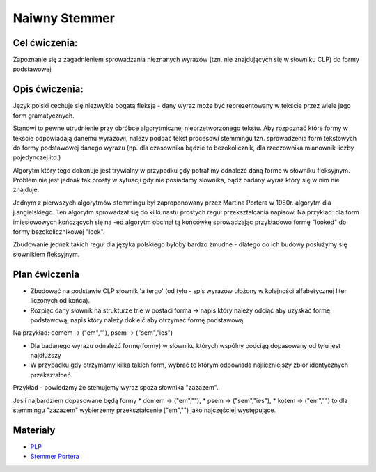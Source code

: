 Naiwny Stemmer
==============

Cel ćwiczenia:
--------------
Zapoznanie się z zagadnieniem sprowadzania nieznanych wyrazów (tzn. nie znajdujących się w słowniku CLP) 
do formy podstawowej 

Opis ćwiczenia:
---------------

Język polski cechuje się niezwykle bogatą fleksją - dany wyraz może być reprezentowany w tekście 
przez wiele jego form gramatycznych.

Stanowi to pewne utrudnienie przy obróbce algorytmicznej nieprzetworzonego tekstu. Aby rozpoznać które
formy w tekście odpowiadają danemu wyrazowi, należy poddać tekst procesowi stemmingu tzn. sprowadzenia form tekstowych
do formy podstawowej danego wyrazu (np. dla czasownika będzie to bezokolicznik, 
dla rzeczownika mianownik liczby pojedynczej itd.)

Algorytm który tego dokonuje jest trywialny w przypadku gdy potrafimy odnaleźć daną forme w słowniku fleksyjnym. 
Problem nie jest jednak tak prosty w sytuacji gdy nie posiadamy słownika, bądź badany wyraz który się w nim nie znajduje.

Jednym z pierwszych algorytmów stemmingu był zaproponowany przez Martina Portera w 1980r. algorytm dla j.angielskiego.
Ten algorytm sprowadzał się do kilkunastu prostych reguł przekształcania napisów. Na przykład: dla form imiesłowowych 
kończących się na -ed algorytm obcinał tą końcówkę sprowadzając przykładowo formę "looked" 
do formy bezokolicznikowej "look". 

Zbudowanie jednak takich reguł dla języka polskiego byłoby bardzo żmudne - dlatego do ich budowy posłużymy się słownikiem
fleksyjnym.

Plan ćwiczenia
--------------

* Zbudować na podstawie CLP słownik 'a tergo' (od tyłu - spis wyrazów ułożony w kolejności alfabetycznej liter liczonych od końca).

* Rozpiąć dany słownik na strukturze trie w postaci forma -> napis który należy odciąć aby uzyskać formę podstawową, napis który należy dokleić aby otrzymać formę podstawową. 
Na przykład: domem -> ("em",""), psem -> ("sem","ies")

* Dla badanego wyrazu odnaleźć formę(formy) w słowniku których wspólny podciąg dopasowany od tyłu jest najdłuższy
* W przypadku gdy otrzymamy kilka takich form, wybrać te którym odpowiada najliczniejszy zbiór identycznych przekształceń.

Przykład - powiedzmy że stemujemy wyraz spoza słownika "zazazem". 

Jeśli najbardziem dopasowane będą formy  
* domem -> ("em",""), 
* psem -> ("sem","ies"), 
* kotem -> ("em","") 
to dla stemmingu "zazazem" wybierzemy przekształcenie ("em","") jako najczęściej występujące.

Materiały
---------

* `PLP <https://github.com/agh-glk/plp>`_
* `Stemmer Portera <http://snowball.tartarus.org/algorithms/porter/stemmer.html>`_ 
